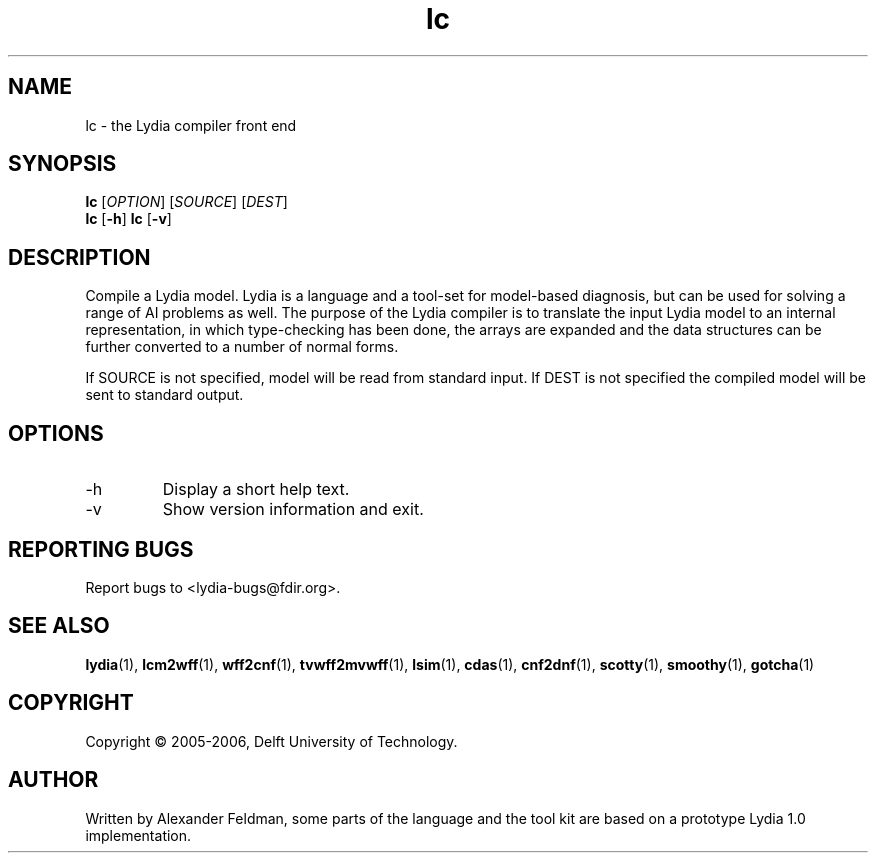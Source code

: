 .TH lc 1 "13 December 2005" "Lydia 2.0" "Lydia toolkit"
.SH NAME
lc \- the Lydia compiler front end
.SH SYNOPSIS
.B lc
[\fIOPTION\fR] [\fISOURCE\fR] [\fIDEST\fR]
.br
.B lc
[\fB\-h\fR]
.BR
.B lc
[\fB\-v\fR]
.SH DESCRIPTION
Compile a Lydia model. Lydia is a language and a tool-set for
model-based diagnosis, but can be used for solving a range of AI
problems as well.  The purpose of the Lydia compiler is to translate
the input Lydia model to an internal representation, in which
type-checking has been done, the arrays are expanded and the data
structures can be further converted to a number of normal forms.
.PP
If SOURCE is not specified, model will be read from standard input. If
DEST is not specified the compiled model will be sent to standard output.
.SH OPTIONS
.TP
\-h
Display a short help text.
.TP
\-v
Show version information and exit.
.SH "REPORTING BUGS"
Report bugs to <lydia-bugs@fdir.org>.
.SH "SEE ALSO"
.BR lydia (1),
.BR lcm2wff (1),
.BR wff2cnf (1),
.BR tvwff2mvwff (1),
.BR lsim (1),
.BR cdas (1),
.BR cnf2dnf (1),
.BR scotty (1),
.BR smoothy (1),
.BR gotcha (1)
.SH COPYRIGHT
Copyright \(co 2005-2006, Delft University of Technology.
.SH AUTHOR
Written by Alexander Feldman, some parts of the language and the
tool kit are based on a prototype Lydia 1.0 implementation.
